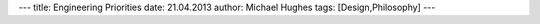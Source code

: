 ---
title: Engineering Priorities
date: 21.04.2013
author: Michael Hughes
tags: [Design,Philosophy]
---

